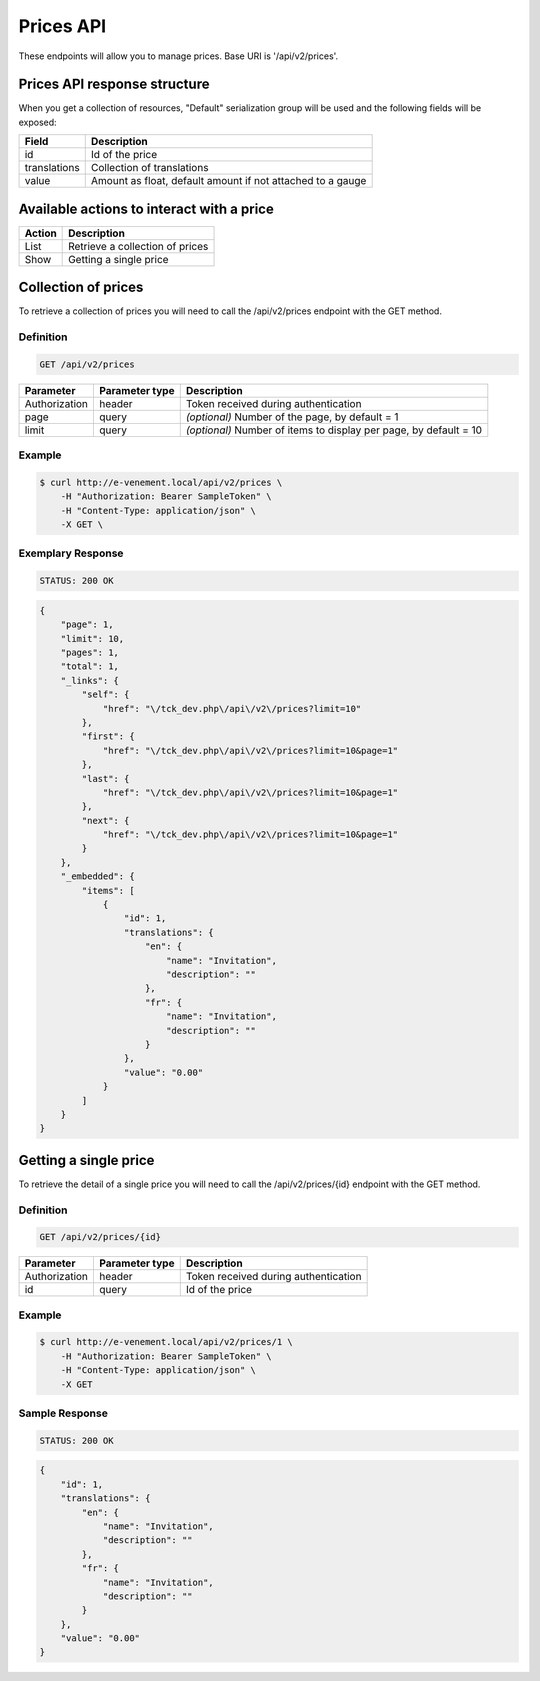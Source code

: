 Prices API
==========

These endpoints will allow you to manage prices. Base URI is '/api/v2/prices'.

Prices API response structure
-----------------------------

When you get a collection of resources, "Default" serialization group will be used and the following fields will be exposed:

+------------------+------------------------------------------------------------+
| Field            | Description                                                |
+==================+============================================================+
| id               | Id of the price                                            |
+------------------+------------------------------------------------------------+
| translations     | Collection of translations                                 |
+------------------+------------------------------------------------------------+
| value            | Amount as float, default amount if not attached to a gauge |
+------------------+------------------------------------------------------------+

Available actions to interact with a price
------------------------------------------

+------------------+----------------------------------------------+
| Action           | Description                                  |
+==================+==============================================+
| List             | Retrieve a collection of prices              |
+------------------+----------------------------------------------+
| Show             | Getting a single price                       |
+------------------+----------------------------------------------+

Collection of prices
--------------------

To retrieve a collection of prices you will need to call the /api/v2/prices endpoint with the GET method.

Definition
^^^^^^^^^^

.. code-block:: text

    GET /api/v2/prices

+---------------+----------------+-------------------------------------------------------------------+
| Parameter     | Parameter type | Description                                                       |
+===============+================+===================================================================+
| Authorization | header         | Token received during authentication                              |
+---------------+----------------+-------------------------------------------------------------------+
| page          | query          | *(optional)* Number of the page, by default = 1                   |
+---------------+----------------+-------------------------------------------------------------------+
| limit         | query          | *(optional)* Number of items to display per page, by default = 10 |
+---------------+----------------+-------------------------------------------------------------------+

Example
^^^^^^^

.. code-block:: bash

    $ curl http://e-venement.local/api/v2/prices \
        -H "Authorization: Bearer SampleToken" \
        -H "Content-Type: application/json" \
        -X GET \

Exemplary Response
^^^^^^^^^^^^^^^^^^

.. code-block:: text

    STATUS: 200 OK

.. code-block:: json

    {
        "page": 1,
        "limit": 10,
        "pages": 1,
        "total": 1,
        "_links": {
            "self": {
                "href": "\/tck_dev.php\/api\/v2\/prices?limit=10"
            },
            "first": {
                "href": "\/tck_dev.php\/api\/v2\/prices?limit=10&page=1"
            },
            "last": {
                "href": "\/tck_dev.php\/api\/v2\/prices?limit=10&page=1"
            },
            "next": {
                "href": "\/tck_dev.php\/api\/v2\/prices?limit=10&page=1"
            }
        },
        "_embedded": {
            "items": [
                {
                    "id": 1,
                    "translations": {
                        "en": {
                            "name": "Invitation",
                            "description": ""
                        },
                        "fr": {
                            "name": "Invitation",
                            "description": ""
                        }
                    },
                    "value": "0.00"
                }
            ]
        }
    }

Getting a single price
---------------------------

To retrieve the detail of a single price you will need to call the /api/v2/prices/{id} endpoint with the GET method.

Definition
^^^^^^^^^^

.. code-block:: text

    GET /api/v2/prices/{id}

+---------------+----------------+-------------------------------------------------------------------+
| Parameter     | Parameter type | Description                                                       |
+===============+================+===================================================================+
| Authorization | header         | Token received during authentication                              |
+---------------+----------------+-------------------------------------------------------------------+
| id            | query          | Id of the price                                                   |
+---------------+----------------+-------------------------------------------------------------------+

Example
^^^^^^^

.. code-block:: bash

    $ curl http://e-venement.local/api/v2/prices/1 \
        -H "Authorization: Bearer SampleToken" \
        -H "Content-Type: application/json" \
        -X GET

Sample Response
^^^^^^^^^^^^^^^^^^

.. code-block:: text

    STATUS: 200 OK

.. code-block:: json

    {
        "id": 1,
        "translations": {
            "en": {
                "name": "Invitation",
                "description": ""
            },
            "fr": {
                "name": "Invitation",
                "description": ""
            }
        },
        "value": "0.00"
    }

